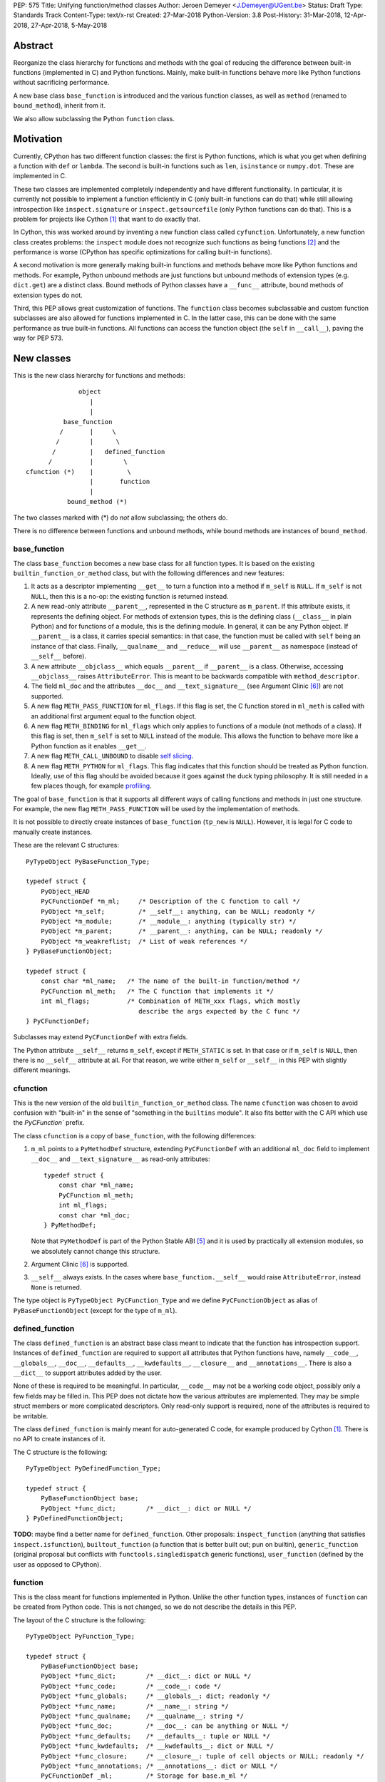 PEP: 575
Title: Unifying function/method classes
Author: Jeroen Demeyer <J.Demeyer@UGent.be>
Status: Draft
Type: Standards Track
Content-Type: text/x-rst
Created: 27-Mar-2018
Python-Version: 3.8
Post-History: 31-Mar-2018, 12-Apr-2018, 27-Apr-2018, 5-May-2018


Abstract
========

Reorganize the class hierarchy for functions and methods
with the goal of reducing the difference between
built-in functions (implemented in C) and Python functions.
Mainly, make built-in functions behave more like Python functions
without sacrificing performance.

A new base class ``base_function`` is introduced and the various function
classes, as well as ``method`` (renamed to ``bound_method``), inherit from it.

We also allow subclassing the Python ``function`` class.


Motivation
==========

Currently, CPython has two different function classes:
the first is Python functions, which is what you get
when defining a function with ``def`` or ``lambda``.
The second is built-in functions such as ``len``, ``isinstance`` or ``numpy.dot``.
These are implemented in C.

These two classes are implemented completely independently and have different functionality.
In particular, it is currently not possible to implement a function efficiently in C
(only built-in functions can do that)
while still allowing introspection like ``inspect.signature`` or ``inspect.getsourcefile``
(only Python functions can do that).
This is a problem for projects like Cython [#cython]_ that want to do exactly that.

In Cython, this was worked around by inventing a new function class called ``cyfunction``.
Unfortunately, a new function class creates problems:
the ``inspect`` module does not recognize such functions as being functions [#bpo30071]_
and the performance is worse
(CPython has specific optimizations for calling built-in functions).

A second motivation is more generally making built-in functions and methods
behave more like Python functions and methods.
For example, Python unbound methods are just functions but
unbound methods of extension types (e.g. ``dict.get``) are a distinct class.
Bound methods of Python classes have a ``__func__`` attribute,
bound methods of extension types do not.

Third, this PEP allows great customization of functions.
The ``function`` class becomes subclassable and custom function
subclasses are also allowed for functions implemented in C.
In the latter case, this can be done with the same performance
as true built-in functions.
All functions can access the function object
(the ``self`` in ``__call__``), paving the way for PEP 573.


New classes
===========

This is the new class hierarchy for functions and methods::

                       object
                          |
                          |
                   base_function
                  /       |     \
                 /        |      \
                /         |   defined_function
               /          |        \
         cfunction (*)    |         \
                          |       function
                          |
                    bound_method (*)

The two classes marked with (*) do *not* allow subclassing;
the others do.

There is no difference between functions and unbound methods,
while bound methods are instances of ``bound_method``.

base_function
-------------

The class ``base_function`` becomes a new base class for all function types.
It is based on the existing ``builtin_function_or_method`` class,
but with the following differences and new features:

#. It acts as a descriptor implementing ``__get__`` to turn a function into a method
   if ``m_self`` is ``NULL``.
   If ``m_self`` is not ``NULL``,
   then this is a no-op: the existing function is returned instead.

#. A new read-only attribute ``__parent__``, represented in the C structure as ``m_parent``.
   If this attribute exists, it represents the defining object.
   For methods of extension types, this is the defining class (``__class__`` in plain Python)
   and for functions of a module, this is the defining module.
   In general, it can be any Python object.
   If ``__parent__`` is a class, it carries special semantics:
   in that case, the function must be called with ``self`` being an instance of that class.
   Finally, ``__qualname__`` and ``__reduce__`` will use ``__parent__``
   as namespace (instead of ``__self__`` before).

#. A new attribute ``__objclass__`` which equals ``__parent__`` if ``__parent__``
   is a class. Otherwise, accessing ``__objclass__`` raises ``AttributeError``.
   This is meant to be backwards compatible with ``method_descriptor``.

#. The field ``ml_doc`` and the attributes ``__doc__`` and
   ``__text_signature__`` (see Argument Clinic [#clinic]_)
   are not supported.

#. A new flag ``METH_PASS_FUNCTION`` for ``ml_flags``.
   If this flag is set, the C function stored in ``ml_meth`` is called with
   an additional first argument equal to the function object.

#. A new flag ``METH_BINDING`` for ``ml_flags`` which only applies to
   functions of a module (not methods of a class).
   If this flag is set, then ``m_self`` is set to ``NULL`` instead
   of the module.
   This allows the function to behave more like a Python function
   as it enables ``__get__``.

#. A new flag ``METH_CALL_UNBOUND`` to disable `self slicing`_.

#. A new flag ``METH_PYTHON`` for ``ml_flags``.
   This flag indicates that this function should be treated as Python function.
   Ideally, use of this flag should be avoided because it goes
   against the duck typing philosophy.
   It is still needed in a few places though, for example `profiling`_.

The goal of ``base_function`` is that it supports all different ways
of calling functions and methods in just one structure.
For example, the new flag ``METH_PASS_FUNCTION``
will be used by the implementation of methods.

It is not possible to directly create instances of ``base_function``
(``tp_new`` is ``NULL``).
However, it is legal for C code to manually create instances.

These are the relevant C structures::

    PyTypeObject PyBaseFunction_Type;

    typedef struct {
        PyObject_HEAD
        PyCFunctionDef *m_ml;     /* Description of the C function to call */
        PyObject *m_self;         /* __self__: anything, can be NULL; readonly */
        PyObject *m_module;       /* __module__: anything (typically str) */
        PyObject *m_parent;       /* __parent__: anything, can be NULL; readonly */
        PyObject *m_weakreflist;  /* List of weak references */
    } PyBaseFunctionObject;

    typedef struct {
        const char *ml_name;   /* The name of the built-in function/method */
        PyCFunction ml_meth;   /* The C function that implements it */
        int ml_flags;          /* Combination of METH_xxx flags, which mostly
                                  describe the args expected by the C func */
    } PyCFunctionDef;

Subclasses may extend ``PyCFunctionDef`` with extra fields.

The Python attribute ``__self__`` returns ``m_self``,
except if ``METH_STATIC`` is set.
In that case or if ``m_self`` is ``NULL``,
then there is no ``__self__`` attribute at all.
For that reason, we write either ``m_self`` or ``__self__`` in this PEP
with slightly different meanings.

cfunction
---------

This is the new version of the old ``builtin_function_or_method`` class.
The name ``cfunction`` was chosen to avoid confusion with "built-in"
in the sense of "something in the ``builtins`` module".
It also fits better with the C API which use the `PyCFunction`` prefix.

The class ``cfunction`` is a copy of ``base_function``, with the following differences:

#. ``m_ml`` points to a ``PyMethodDef`` structure,
   extending ``PyCFunctionDef`` with an additional ``ml_doc``
   field to implement ``__doc__`` and ``__text_signature__``
   as read-only attributes::

    typedef struct {
        const char *ml_name;
        PyCFunction ml_meth;
        int ml_flags;
        const char *ml_doc;
    } PyMethodDef;

   Note that ``PyMethodDef`` is part of the Python Stable ABI [#ABI]_
   and it is used by practically all extension modules,
   so we absolutely cannot change this structure.

#. Argument Clinic [#clinic]_ is supported.

#. ``__self__`` always exists. In the cases where ``base_function.__self__``
   would raise ``AttributeError``, instead ``None`` is returned.

The type object is ``PyTypeObject PyCFunction_Type``
and we define ``PyCFunctionObject`` as alias of ``PyBaseFunctionObject``
(except for the type of ``m_ml``).

defined_function
----------------

The class ``defined_function`` is an abstract base class meant
to indicate that the function has introspection support.
Instances of ``defined_function`` are required to support all attributes
that Python functions have, namely
``__code__``, ``__globals__``, ``__doc__``,
``__defaults__``, ``__kwdefaults__``, ``__closure__`` and ``__annotations__``.
There is also a ``__dict__`` to support attributes added by the user.

None of these is required to be meaningful.
In particular, ``__code__`` may not be a working code object,
possibly only a few fields may be filled in.
This PEP does not dictate how the various attributes are implemented.
They may be simple struct members or more complicated descriptors.
Only read-only support is required, none of the attributes is required to be writable.

The class ``defined_function`` is mainly meant for auto-generated C code,
for example produced by Cython [#cython]_.
There is no API to create instances of it.

The C structure is the following::

    PyTypeObject PyDefinedFunction_Type;

    typedef struct {
        PyBaseFunctionObject base;
        PyObject *func_dict;        /* __dict__: dict or NULL */
    } PyDefinedFunctionObject;

**TODO**: maybe find a better name for ``defined_function``.
Other proposals: ``inspect_function`` (anything that satisfies ``inspect.isfunction``),
``builtout_function`` (a function that is better built out; pun on builtin),
``generic_function`` (original proposal but conflicts with ``functools.singledispatch`` generic functions),
``user_function`` (defined by the user as opposed to CPython).

function
--------

This is the class meant for functions implemented in Python.
Unlike the other function types,
instances of ``function`` can be created from Python code.
This is not changed, so we do not describe the details in this PEP.

The layout of the C structure is the following::

    PyTypeObject PyFunction_Type;

    typedef struct {
        PyBaseFunctionObject base;
        PyObject *func_dict;        /* __dict__: dict or NULL */
        PyObject *func_code;        /* __code__: code */
        PyObject *func_globals;     /* __globals__: dict; readonly */
        PyObject *func_name;        /* __name__: string */
        PyObject *func_qualname;    /* __qualname__: string */
        PyObject *func_doc;         /* __doc__: can be anything or NULL */
        PyObject *func_defaults;    /* __defaults__: tuple or NULL */
        PyObject *func_kwdefaults;  /* __kwdefaults__: dict or NULL */
        PyObject *func_closure;     /* __closure__: tuple of cell objects or NULL; readonly */
        PyObject *func_annotations; /* __annotations__: dict or NULL */
        PyCFunctionDef _ml;         /* Storage for base.m_ml */
    } PyFunctionObject;

The descriptor ``__name__`` returns ``func_name``.
When setting ``__name__``, also ``base.m_ml->ml_name`` is updated
with the UTF-8 encoded name.

The ``_ml`` field reserves space to be used by ``base.m_ml``.

A ``base_function`` instance must have the flag ``METH_PYTHON`` set
if and only if it is an instance of ``function``.

When constructing an instance of ``function`` from ``code`` and ``globals``,
an instance is created with ``base.m_ml = &_ml``,
``base.m_self = NULL``.

To make subclassing easier, we also add a copy constructor:
if ``f`` is an instance of ``function``, then ``types.FunctionType(f)`` copies ``f``.
This conveniently allows using a custom function type as decorator::

    >>> from types import FunctionType
    >>> class CustomFunction(FunctionType):
    ...     pass
    >>> @CustomFunction
    ... def f(x):
    ...     return x
    >>> type(f)
    <class '__main__.CustomFunction'>

This also removes many use cases of ``functools.wraps``:
wrappers can be replaced by subclasses of ``function``.

bound_method
------------

The class ``bound_method`` is used for all bound methods,
regardless of the class of the underlying function.
It adds one new attribute on top of ``base_function``:
``__func__`` points to that function.

``bound_method`` replaces the old ``method`` class
which was used only for Python functions bound as method.

There is a complication because we want to allow
constructing a method from an arbitrary callable.
This may be an already-bound method or simply not an instance of ``base_function``.
Therefore, in practice there are two kinds of methods:

- For arbitrary callables, we use a single fixed ``PyCFunctionDef``
  structure with the ``METH_PASS_FUNCTION`` flag set.

- For methods which bind instances of ``base_function``
  (more precisely, which have the ``Py_TPFLAGS_BASEFUNCTION`` flag set)
  that have `self slicing`_,
  we instead use the ``PyCFunctionDef`` from the original function.
  This way, we don't lose any performance when calling bound methods.
  In this case, the ``__func__`` attribute is only used to implement
  various attributes but not for calling the method.

When constructing a new method from a ``base_function``,
we check that the ``self`` object is an instance of ``__objclass__``
(if a class was specified as parent) and raise a ``TypeError`` otherwise.

The C structure is::

    PyTypeObject PyMethod_Type;

    typedef struct {
        PyBaseFunctionObject base;
        PyObject *im_func;  /* __func__: function implementing the method; readonly */
    } PyMethodObject;


Calling base_function instances
===============================

We specify the implementation of ``__call__`` for instances of ``base_function``.

Checking __objclass__
---------------------

First of all, a type check is done if the ``__parent__`` of the function
is a class
(recall that ``__objclass__`` then becomes an alias of ``__parent__``):
if ``m_self`` is ``NULL`` (this is the case for unbound methods of extension types),
then the function must be called with at least one positional argument
and the first (typically called ``self``) must be an instance of ``__objclass__``.
If not, a ``TypeError`` is raised.

Note that bound methods have ``m_self != NULL``, so the ``__objclass__``
is not checked.
Instead, the ``__objclass__`` check is done when constructing the method.

Flags
-----

For convenience, we define a new constant:
``METH_CALLFLAGS`` combines all flags from ``PyCFunctionDef.ml_flags``
which specify the signature of the C function to be called.
It is equal to ::

    METH_VARARGS | METH_FASTCALL | METH_NOARGS | METH_O | METH_KEYWORDS | METH_PASS_FUNCTION

Exactly one of the first four flags above must be set
and only ``METH_VARARGS`` and ``METH_FASTCALL`` may be combined with ``METH_KEYWORDS``.
Violating these rules is undefined behaviour.

There are one new flags which affects calling functions,
namely ``METH_PASS_FUNCTION`` and ``METH_CALL_UNBOUND``.
Some flags are already documented in [#methoddoc]_.
We explain the others below.

Self slicing
------------

If the function has ``m_self == NULL`` and the flag ``METH_CALL_UNBOUND``
is not set, then the first positional argument (if any)
is removed from ``*args`` and instead passed as first argument to the C function.
Effectively, the first positional argument is treated as ``__self__``.
This is meant to support unbound methods
such that the C function does not see the difference
between bound and unbound method calls.
This does not affect keyword arguments in any way.

This process is called *self slicing* and a function is said to
*have self slicing* if ``m_self == NULL`` and ``METH_CALL_UNBOUND`` is not set.

Note that a ``METH_NOARGS`` function which has self slicing
effectively has one argument, namely ``self``.
Analogously, a ``METH_O`` function with self slicing has two arguments.

METH_PASS_FUNCTION
------------------

If this flag is set, then the C function is called with an
additional first argument, namely the function itself
(the ``base_function`` instance).
As special case, if the function is a ``bound_method``,
then the underlying function of the method is passed
(but not recursively: if a ``bound_method`` wraps a ``bound_method``,
then ``__func__`` is only applied once).

For example, an ordinary ``METH_VARARGS`` function has signature
``(PyObject *self, PyObject *args)``.
With ``METH_VARARGS | METH_PASS_FUNCTION``, this becomes
``(PyObject *func, PyObject *self, PyObject *args)``.

METH_FASTCALL
-------------

This is an existing but undocumented flag.
We suggest to officially support and document it.

If the flag ``METH_FASTCALL`` is set without ``METH_KEYWORDS``,
then the ``ml_meth`` field is of type ``PyCFunctionFast``
which takes the arguments ``(PyObject *self, PyObject *const *args, Py_ssize_t nargs)``.
Such a function takes only positional arguments and they are passed as plain C array
``args`` of length ``nargs``.

If the flags ``METH_FASTCALL | METH_KEYWORDS`` are set,
then the ``ml_meth`` field is of type ``PyCFunctionFastKeywords``
which takes the arguments ``(PyObject *self, PyObject *const *args, Py_ssize_t nargs, PyObject *kwnames)``.
The positional arguments are passed as C array ``args`` of length ``nargs``.
The *values* of the keyword arguments follow in that array,
starting at position ``nargs``.
The *keys* (names) of the keyword arguments are passed as a ``tuple`` in ``kwnames``.
As an example, assume that 3 positional and 2 keyword arguments are given.
Then ``args`` is an array of length 3 + 2 = 5, ``nargs`` equals 3 and ``kwnames`` is a 2-tuple.


Automatic creation of built-in functions
========================================

Python automatically generates instances of ``cfunction``
for extension types (using the ``PyTypeObject.tp_methods`` field) and modules
(using the ``PyModuleDef.m_methods`` field).
The arrays ``PyTypeObject.tp_methods`` and ``PyModuleDef.m_methods``
must be arrays of ``PyMethodDef`` structures.

Unbound methods of extension types
----------------------------------

The type of unbound methods changes from ``method_descriptor``
to ``cfunction``.
The object which appears as unbound method is the same object which
appears in the class ``__dict__``.
Python automatically sets the ``__parent__`` attribute to the defining class.

Built-in functions of a module
------------------------------

For the case of functions of a module,
``__parent__`` will be set to the module.
Unless the flag ``METH_BINDING`` is given, also ``__self__``
will be set to the module (for backwards compatibility).

An important consequence is that such functions by default
do not become methods when used as attribute
(``base_function.__get__`` only does that if ``m_self`` was ``NULL``).
One could consider this a bug, but this was done for backwards compatibility reasons:
in an initial post on python-ideas [#proposal]_ the concensus was to keep this
misfeature of built-in functions.

However, to allow this anyway for specific or newly implemented
built-in functions, the ``METH_BINDING`` flag prevents setting ``__self__``.


Further changes
===============

New type flag
-------------

A new ``PyTypeObject`` flag (for ``tp_flags``) is added:
``Py_TPFLAGS_BASEFUNCTION`` to indicate that instances of this type are
functions which can be called and bound as method like a ``base_function``.

This is different from flags like ``Py_TPFLAGS_LIST_SUBCLASS``
because it indicates more than just a subclass:
it also indicates a default implementation of ``__call__`` and ``__get__``.
In particular, such subclasses of ``base_function``
must follow the implementation from the section `Calling base_function instances`_.

This flag is automatically set for extension types which
inherit the ``tp_call`` and ``tp_descr_get`` implementation from ``base_function``.
Extension types can explicitly specify it if they
override ``__call__`` or ``__get__`` in a compatible way.
The flag ``Py_TPFLAGS_BASEFUNCTION`` must never be set for a heap type
because that would not be safe (heap types can be changed dynamically).

C API functions
---------------

We list some relevant Python/C API macros and functions.
Some of these are existing (possibly changed) functions, some are new:

- ``int PyBaseFunction_CheckFast(PyObject *op)``: return true if ``op``
  is an instance of a class with the ``Py_TPFLAGS_BASEFUNCTION`` set.
  This is the function that you need to use to determine
  whether it is meaningful to access the ``base_function`` internals.

- ``int PyBaseFunction_Check(PyObject *op)``: return true if ``op``
  is an instance of ``base_function``.

- ``PyObject *PyBaseFunction_New(PyTypeObject *cls, PyCFunctionDef *ml, PyObject *self, PyObject *module, PyObject *parent)``:
  create a new instance of ``cls`` (which must be a subclass of ``base_function``)
  from the given data.

- ``int PyCFunction_Check(PyObject *op)``: return true if ``op``
  is an instance of ``cfunction``.

- ``int PyCFunction_NewEx(PyMethodDef* ml, PyObject *self, PyObject* module)``:
  create a new instance of ``cfunction``.
  As special case, if ``self`` is ``NULL``,
  then set ``self = Py_None`` instead (for backwards compatibility).
  If ``self`` is a module, then ``__parent__`` is set to ``self``.
  Otherwise, ``__parent__`` is ``NULL``.

- For many existing ``PyCFunction_...`` and ``PyMethod_`` functions,
  we define a new function ``PyBaseFunction_...``
  acting on ``base_function`` instances.
  The old functions are kept as aliases of the new functions.

- ``int PyFunction_Check(PyObject *op)``: return true if ``op``
  is an instance of ``base_function`` with the ``METH_PYTHON`` flag set
  (this is equivalent to checking whether ``op`` is an instance of ``function``).

- ``int PyFunction_CheckFast(PyObject *op)``: equivalent to
  ``PyFunction_Check(op) && PyBaseFunction_CheckFast(op)``.

- ``int PyFunction_CheckExact(PyObject *op)``: return true
  if the type of ``op`` is ``function``.

- ``PyObject *PyFunction_NewPython(PyTypeObject *cls, PyObject *code, PyObject *globals, PyObject *name, PyObject *qualname)``:
  create a new instance of ``cls`` (which must be a sublass of ``function``)
  from the given data.

- ``PyObject *PyFunction_New(PyObject *code, PyObject *globals)``:
  create a new instance of ``function``.

- ``PyObject *PyFunction_NewWithQualName(PyObject *code, PyObject *globals, PyObject *qualname)``:
  create a new instance of ``function``.

- ``PyObject *PyFunction_Copy(PyTypeObject *cls, PyObject *func)``:
  create a new instance of ``cls`` (which must be a sublass of ``function``)
  by copying a given ``function``.

Changes to the types module
---------------------------

Two types are added: ``types.BaseFunctionType`` corresponding to
``base_function`` and ``types.DefinedFunctionType`` corresponding to
``defined_function``.

Apart from that, no changes to the ``types`` module are made.
In particular, ``types.FunctionType`` refers to ``function``.
However, the actual types will change:
in particular, ``types.BuiltinFunctionType`` will no longer be the same
as ``types.BuiltinMethodType``.

Changes to the inspect module
-----------------------------

The new function ``inspect.isbasefunction`` checks for an instance of ``base_function``.

``inspect.isfunction`` checks for an instance of ``defined_function``.

``inspect.isbuiltin`` checks for an instance of ``cfunction``.

``inspect.isroutine`` checks ``isbasefunction`` or ``ismethoddescriptor``.

**NOTE**: bpo-33261 [#bpo33261]_ should be fixed first.

Profiling
---------

Currently, ``sys.setprofile`` supports ``c_call``, ``c_return`` and ``c_exception``
events for built-in functions.
These events are generated when calling or returning from a built-in function.
By contrast, the ``call`` and ``return`` events are generated by the function itself.
So nothing needs to change for the ``call`` and ``return`` events.

Since we no longer make a difference between C functions and Python functions,
we need to prevent the ``c_*`` events for Python functions.
This is done by not generating those events if the
``METH_PYTHON`` flag in ``ml_flags`` is set.


Non-CPython implementations
===========================

Most of this PEP is only relevant to CPython.
For other implementations of Python,
the two changes that are required are the ``base_function`` base class
and the fact that ``function`` can be subclassed.
The classes ``cfunction`` and ``defined_function`` are not required.

We require ``base_function`` for consistency but we put no requirements on it:
it is acceptable if this is just a copy of ``object``.
Support for the new ``__parent__`` (and ``__objclass__``) attribute is not required.
If there is no ``defined_function`` class,
then ``types.DefinedFunctionType`` should be an alias of ``types.FunctionType``.


Rationale
=========

Why not simply change existing classes?
---------------------------------------

One could try to solve the problem by keeping the existing classes
without introducing a new ``base_function`` class.

That might look like a simpler solution but it is not:
it would require introspection support for 3 distinct classes:
``function``, ``builtin_function_or_method`` and ``method_descriptor``.
For the latter two classes, "introspection support" would mean
at a minimum allowing subclassing.
But we don't want to lose performance, so we want fast subclass checks.
This would require two new flags in ``tp_flags``.
And we want subclasses to allow ``__get__`` for built-in functions,
so we should implement the ``LOAD_METHOD`` opcode for built-in functions too.
More generally, a lot of functionality would need to be duplicated
and the end result would be far more complex code.

It is also not clear how the introspection of built-in function subclasses
would interact with ``__text_signature__``.
Having two independent kinds of ``inspect.signature`` support on the same
class sounds like asking for problems.

And this would not fix some of the other differences between built-in functions
and Python functions that were mentioned in the `motivation`_.

Why __text_signature__ is not a solution
----------------------------------------

Built-in functions have an attribute ``__text_signature__``,
which gives the signature of the function as plain text.
The default values are evaluated by ``ast.literal_eval``.
Because of this, it supports only a small number of standard Python classes
and not arbitrary Python objects.

And even if ``__text_signature__`` would allow arbitrary signatures somehow,
that is only one piece of introspection:
it does not help with ``inspect.getsourcefile`` for example.

defined_function versus function
--------------------------------

In many places, a decision needs to be made whether the old ``function`` class
should be replaced by ``defined_function`` or the new ``function`` class.
This is done by thinking of the most likely use case:

1. ``types.FunctionType`` refers to ``function`` because that
   type might be used to construct instances using ``types.FunctionType(...)``.

2. ``inspect.isfunction()`` refers to ``defined_function``
   because this is the class where introspection is supported.

3. The C API functions must refer to ``function`` because
   we do not specify how the various attributes of ``defined_function``
   are implemented.
   We expect that this is not a problem since there is typically no
   reason for introspection to be done by C extensions.

Scope of this PEP: which classes are involved?
----------------------------------------------

The main motivation of this PEP is fixing function classes,
so we certainly want to unify the existing classes
``builtin_function_or_method`` and ``function``.

Since built-in functions and methods have the same class,
it seems natural to include bound methods too.
And since there are no "unbound methods" for Python functions,
it makes sense to get rid of unbound methods for extension types.

For now, no changes are made to the classes ``staticmethod``,
``classmethod`` and ``classmethod_descriptor``.
It would certainly make sense to put these in the ``base_function``
class hierarchy and unify ``classmethod`` and ``classmethod_descriptor``.
However, this PEP is already big enough
and this is left as a possible future improvement.

Slot wrappers for extension types like ``__init__`` or ``__eq__``
are quite different from normal methods.
They are also typically not called directly because you would normally
write ``foo[i]`` instead of ``foo.__getitem__(i)``.
So these are left outside the scope of this PEP.

Python also has an ``instancemethod`` class,
which seems to be a relic from Python 2,
where it was used for bound and unbound methods.
It is not clear whether there is still a use case for it.
In any case, there is no reason to deal with it in this PEP.

**TODO**: should ``instancemethod`` be deprecated?
It doesn't seem used at all within CPython 3.7,
but maybe external packages use it?

Not treating METH_STATIC and METH_CLASS
---------------------------------------

Almost nothing in this PEP refers to the flags ``METH_STATIC`` and ``METH_CLASS``.
These flags are checked only by the `automatic creation of built-in functions`_.
When a ``staticmethod``, ``classmethod`` or ``classmethod_descriptor``
is bound (i.e. ``__get__`` is called),
a ``base_function`` instance is created with ``m_self != NULL``.
For a ``classmethod``, this is obvious since ``m_self``
is the class that the method is bound to.
For a ``staticmethod``, one can take an arbitrary Python object for ``m_self``.
For backwards compatibility, we choose ``m_self = __parent__`` for static methods
of extension types.

__self__ in base_function
-------------------------

It may look strange at first sight to add the ``__self__`` slot
in ``base_function`` as opposed to ``bound_method``.
We took this idea from the existing ``builtin_function_or_method`` class.
It allows us to have a single general implementation of ``__call__`` and ``__get__``
for the various function classes discussed in this PEP.

It also makes it easy to support existing built-in functions
which set ``__self__`` to the module (for example, ``sys.exit.__self__`` is ``sys``).

Two implementations of __doc__
------------------------------

``base_function`` does not support function docstrings.
Instead, the classes ``cfunction`` and ``function``
each have their own way of dealing with docstrings
(and ``bound_method`` just takes the ``__doc__`` from the wrapped function).

For ``cfunction``, the docstring is stored (together with the text signature)
as C string in the read-only ``ml_doc`` field of a ``PyMethodDef``.
For ``function``, the docstring is stored as a writable Python object
and it does not actually need to be a string.
It looks hard to unify these two very different ways of dealing with ``__doc__``.
For backwards compatibility, we keep the existing implementations.

For ``defined_function``, we require ``__doc__`` to be implemented
but we do not specify how. A subclass can implement ``__doc__`` the
same way as ``cfunction`` or using a struct member or some other way.

Subclassing
-----------

We disallow subclassing of ``cfunction`` and ``bound_method``
to enable fast type checks for ``PyCFunction_Check`` and ``PyMethod_Check``.

We allow subclassing of the other classes because there is no reason to disallow it.
For Python modules, the only relevant class to subclass is
``function`` because the others cannot be instantiated anyway.

Replacing tp_call: METH_PASS_FUNCTION and METH_CALL_UNBOUND
-----------------------------------------------------------

The new flags ``METH_PASS_FUNCTION`` and ``METH_CALL_UNBOUND``
are meant to support cases where formerly a custom ``tp_call`` was used.
It reduces the number of special fast paths in ``Python/ceval.c``
for calling objects:
instead of treating Python functions, built-in functions and method descriptors
separately, there would only be a single check.

The signature of ``tp_call`` is essentially the signature
of ``PyBaseFunctionObject.m_ml.ml_meth`` with flags
``METH_VARARGS | METH_KEYWORDS | METH_PASS_FUNCTION | METH_CALL_UNBOUND``
(the only difference is an added ``self`` argument).
Therefore, it should be easy to change existing ``tp_call`` slots
to use the ``base_function`` implementation instead.

It also makes sense to use ``METH_PASS_FUNCTION`` without ``METH_CALL_UNBOUND``
in cases where the C function simply needs access to additional metadata
from the function, such as the ``__parent__``.
This is for example needed to support PEP 573.
Converting existing methods to use ``METH_PASS_FUNCTION`` is trivial:
it only requires adding an extra argument to the C function.


Backwards compatibility
=======================

While designing this PEP, great care was taken to not break
backwards compatibility too much.
Most of the potentially incompatible changes
are changes to CPython implementation details
which are different anyway in other Python interpreters.
In particular, Python code which correctly runs on PyPy
will very likely continue to work with this PEP.

The standard classes and functions like
``staticmethod``, ``functools.partial`` or ``operator.methodcaller``
do not need to change at all.

Changes to types and inspect
----------------------------

The proposed changes to ``types`` and ``inspect``
are meant to minimize changes in behaviour.
However, it is unavoidable that some things change
and this can cause code which uses ``types`` or ``inspect`` to break.
In the Python standard library for example,
changes are needed in the ``doctest`` module because of this.

Also, tools which take various kinds of functions as input will need to deal
with the new function hieararchy and the possibility of custom
function classes.

Python functions
----------------

For Python functions, essentially nothing changes.
The attributes that existed before still exist and Python functions
can be initialized, called and turned into methods as before.

The name ``function`` is kept for backwards compatibility.
While it might make sense to change the name to something more
specific like ``python_function``,
that would require a lot of annoying changes in documentation and testsuites.

Built-in functions of a module
------------------------------

Also for built-in functions, nothing changes.
We keep the old behaviour that such functions do not bind as methods.
This is a consequence of the fact that ``__self__`` is set to the module.

Built-in bound and unbound methods
----------------------------------

The types of built-in bound and unbound methods will change.
However, this does not affect calling such methods
because the protocol in ``base_function.__call__``
(in particular the handling of ``__objclass__`` and self slicing)
was specifically designed to be backwards compatible.
All attributes which existed before (like ``__objclass__`` and ``__self__``)
still exist.

New attributes
--------------

Some objects get new special double-underscore attributes.
For example, the new attribute ``__parent__`` appears on
all built-in functions and all methods get a ``__func__`` attribute.
The fact that ``__self__`` is now a special read-only attribute
for Python functions caused trouble in [#bpo33265]_.
Generally, we expect that not much will break though.

method_descriptor and PyDescr_NewMethod
---------------------------------------

The class ``method_descriptor`` and the constructor ``PyDescr_NewMethod``
should be deprecated.
They are no longer used by CPython itself but are still supported.


Two-phase Implementation
========================

**TODO**: this section is optional.
If this PEP is accepted, it should
be decided whether to apply this two-phase implementation or not.

As mentioned above, the `changes to types and inspect`_ can break some
existing code.
In order to further minimize breakage, this PEP could be implemented
in two phases.

Phase one: keep existing classes but add base classes
-----------------------------------------------------

Initially, implement the ``base_function`` class
and use it as common base class but otherwise keep the existing classes
(but not their implementation).

In this proposal, the class hierarchy would become::

                          object
                             |
                             |
                      base_function
                     /       |     \
                    /        |      \
                   /         |       \
          cfunction          |     defined_function
           |     |           |         \
           |     |      bound_method    \
           |     |                       \
           |  method_descriptor       function
           |
    builtin_function_or_method

The leaf classes ``builtin_function_or_method``, ``method_descriptor``,
``bound_method`` and ``function`` correspond to the existing classes
(with ``method`` renamed to ``bound_method``).

Automatically created functions created in modules become instances
of ``builtin_function_or_method``.
Unbound methods of extension types become instances of ``method_descriptor``.

The class ``method_descriptor`` is a copy of ``cfunction`` except
that ``__get__`` returns a ``builtin_function_or_method`` instead of a
``bound_method``.

The class ``builtin_function_or_method`` has the same C structure as a
``bound_method``, but it inherits from ``cfunction``.
The ``__func__`` attribute is not mandatory:
it is only defined when binding a ``method_descriptor``.

We keep the implementation of the ``inspect`` functions as they are.
Because of this and because the existing classes are kept,
backwards compatibility is ensured for code doing type checks.

Since showing an actual ``DeprecationWarning`` would affect a lot
of correctly-functioning code,
any deprecations would only appear in the documentation.
Another reason is that it is hard to show warnings for calling ``isinstance(x, t)``
(but it could be done using ``__instancecheck__`` hacking)
and impossible for ``type(x) is t``.

Phase two
---------

Phase two is what is actually described in the rest of this PEP.
In terms of implementation,
it would be a relatively small change compared to phase one.


Reference Implementation
========================

Most of this PEP has been implemented for CPython at
https://github.com/jdemeyer/cpython/tree/pep575

There are four steps, corresponding to the commits on that branch.
After each step, CPython is in a mostly working state.

1. Add the ``base_function`` class and make it a subclass for ``cfunction``.
   This is by far the biggest step as the complete ``__call__`` protocol
   is implemented in this step.

2. Rename ``method`` to ``bound_method`` and make it a subclass of ``base_function``.
   Change unbound methods of extension types to be instances of ``cfunction``
   such that bound methods of extension types are also instances of ``bound_method``.

3. Implement ``defined_function`` and ``function``.

4. Changes to other parts of Python, such as the standard library and testsuite.


Appendix: current situation
===========================

**NOTE**:
This section is more useful during the draft period of the PEP,
so feel free to remove this once the PEP has been accepted.

For reference, we describe in detail the relevant existing classes in CPython 3.7.

Each of the classes involved is an "orphan" class
(no non-trivial subclasses nor superclasses).

builtin_function_or_method: built-in functions and bound methods
----------------------------------------------------------------

These are of type `PyCFunction_Type <https://github.com/python/cpython/blob/2cb4661707818cfd92556e7fdf9068a993577002/Objects/methodobject.c#L271>`_
with structure `PyCFunctionObject <https://github.com/python/cpython/blob/2cb4661707818cfd92556e7fdf9068a993577002/Include/methodobject.h#L102>`_::

    typedef struct {
        PyObject_HEAD
        PyMethodDef *m_ml; /* Description of the C function to call */
        PyObject    *m_self; /* Passed as 'self' arg to the C func, can be NULL */
        PyObject    *m_module; /* The __module__ attribute, can be anything */
        PyObject    *m_weakreflist; /* List of weak references */
    } PyCFunctionObject;

    struct PyMethodDef {
        const char  *ml_name;   /* The name of the built-in function/method */
        PyCFunction ml_meth;    /* The C function that implements it */
        int         ml_flags;   /* Combination of METH_xxx flags, which mostly
                                   describe the args expected by the C func */
        const char  *ml_doc;    /* The __doc__ attribute, or NULL */
    };

where ``PyCFunction`` is a C function pointer (there are various forms of this, the most basic
takes two arguments for ``self`` and ``*args``).

This class is used both for functions and bound methods:
for a method, the ``m_self`` slot points to the object::

    >>> dict(foo=42).get
    <built-in method get of dict object at 0x...>
    >>> dict(foo=42).get.__self__
    {'foo': 42}

In some cases, a function is considered a "method" of the module defining it::

    >>> import os
    >>> os.kill
    <built-in function kill>
    >>> os.kill.__self__
    <module 'posix' (built-in)>

method_descriptor: built-in unbound methods
-------------------------------------------

These are of type `PyMethodDescr_Type <https://github.com/python/cpython/blob/2cb4661707818cfd92556e7fdf9068a993577002/Objects/descrobject.c#L538>`_
with structure `PyMethodDescrObject <https://github.com/python/cpython/blob/2cb4661707818cfd92556e7fdf9068a993577002/Include/descrobject.h#L53>`_::

    typedef struct {
        PyDescrObject d_common;
        PyMethodDef *d_method;
    } PyMethodDescrObject;

    typedef struct {
        PyObject_HEAD
        PyTypeObject *d_type;
        PyObject *d_name;
        PyObject *d_qualname;
    } PyDescrObject;

function: Python functions
--------------------------

These are of type `PyFunction_Type <https://github.com/python/cpython/blob/2cb4661707818cfd92556e7fdf9068a993577002/Objects/funcobject.c#L592>`_
with structure `PyFunctionObject <https://github.com/python/cpython/blob/2cb4661707818cfd92556e7fdf9068a993577002/Include/funcobject.h#L21>`_::

    typedef struct {
        PyObject_HEAD
        PyObject *func_code;        /* A code object, the __code__ attribute */
        PyObject *func_globals;     /* A dictionary (other mappings won't do) */
        PyObject *func_defaults;    /* NULL or a tuple */
        PyObject *func_kwdefaults;  /* NULL or a dict */
        PyObject *func_closure;     /* NULL or a tuple of cell objects */
        PyObject *func_doc;         /* The __doc__ attribute, can be anything */
        PyObject *func_name;        /* The __name__ attribute, a string object */
        PyObject *func_dict;        /* The __dict__ attribute, a dict or NULL */
        PyObject *func_weakreflist; /* List of weak references */
        PyObject *func_module;      /* The __module__ attribute, can be anything */
        PyObject *func_annotations; /* Annotations, a dict or NULL */
        PyObject *func_qualname;    /* The qualified name */

        /* Invariant:
         *     func_closure contains the bindings for func_code->co_freevars, so
         *     PyTuple_Size(func_closure) == PyCode_GetNumFree(func_code)
         *     (func_closure may be NULL if PyCode_GetNumFree(func_code) == 0).
         */
    } PyFunctionObject;

In Python 3, there is no "unbound method" class:
an unbound method is just a plain function.

method: Python bound methods
----------------------------

These are of type `PyMethod_Type <https://github.com/python/cpython/blob/2cb4661707818cfd92556e7fdf9068a993577002/Objects/classobject.c#L329>`_
with structure `PyMethodObject <https://github.com/python/cpython/blob/2cb4661707818cfd92556e7fdf9068a993577002/Include/classobject.h#L12>`_::

    typedef struct {
        PyObject_HEAD
        PyObject *im_func;   /* The callable object implementing the method */
        PyObject *im_self;   /* The instance it is bound to */
        PyObject *im_weakreflist; /* List of weak references */
    } PyMethodObject;


References
==========

.. [#cython] Cython (http://cython.org/)

.. [#bpo30071] Python bug 30071, Duck-typing inspect.isfunction() (https://bugs.python.org/issue30071)

.. [#bpo33261] Python bug 33261, inspect.isgeneratorfunction fails on hand-created methods
   (https://bugs.python.org/issue33261 and https://github.com/python/cpython/pull/6448)

.. [#bpo33265] Python bug 33265, contextlib.ExitStack abuses __self__
   (https://bugs.python.org/issue33265 and https://github.com/python/cpython/pull/6456)

.. [#ABI] PEP 384, Defining a Stable ABI, Löwis (https://www.python.org/dev/peps/pep-0384)

.. [#clinic] PEP 436, The Argument Clinic DSL, Hastings (https://www.python.org/dev/peps/pep-0436)

.. [#methoddoc] PyMethodDef documentation (https://docs.python.org/3.7/c-api/structures.html#c.PyMethodDef)

.. [#proposal] PEP proposal: unifying function/method classes (https://mail.python.org/pipermail/python-ideas/2018-March/049398.html)

Copyright
=========

This document has been placed in the public domain.



..
   Local Variables:
   mode: indented-text
   indent-tabs-mode: nil
   sentence-end-double-space: t
   fill-column: 70
   coding: utf-8
   End:
